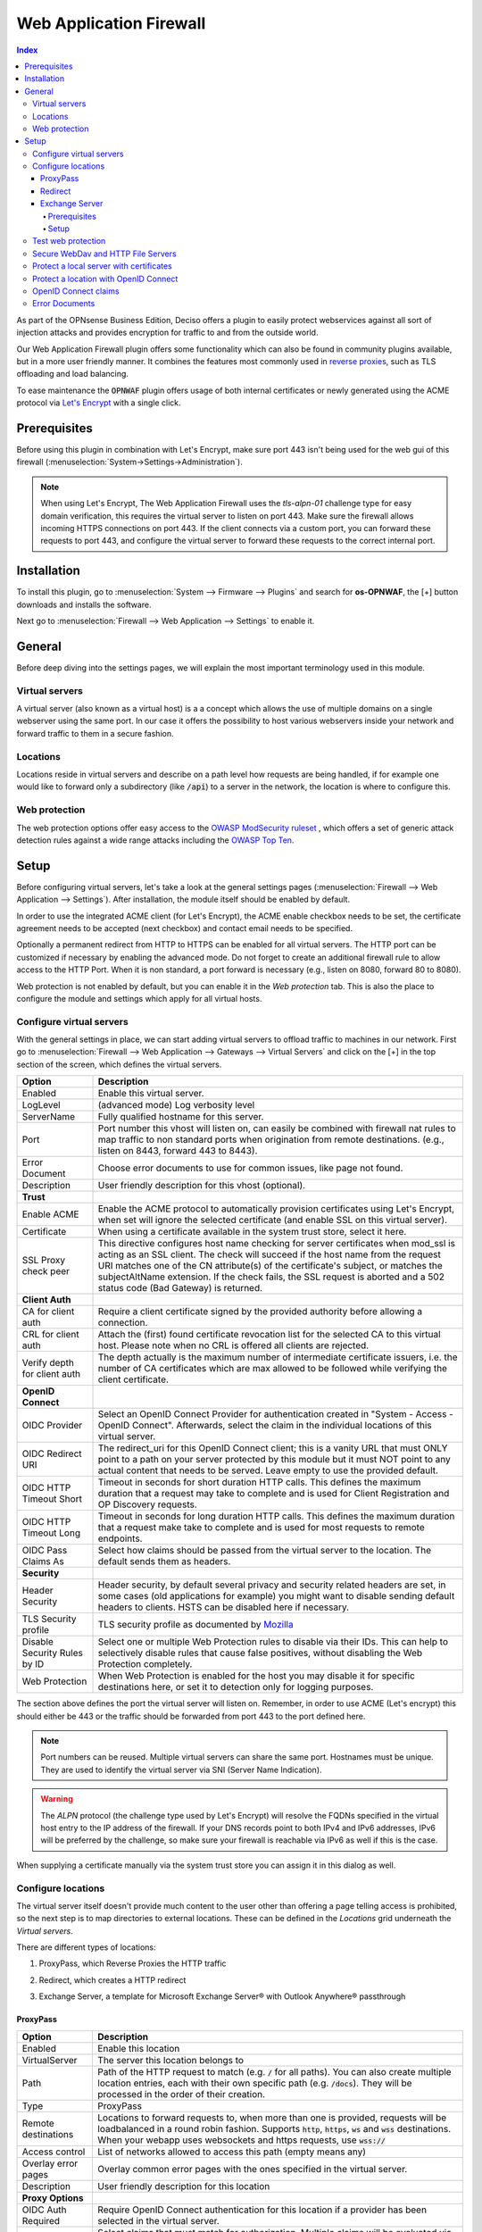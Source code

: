 ======================================
Web Application Firewall
======================================

.. contents:: Index


As part of the OPNsense Business Edition, Deciso offers a plugin to easily protect webservices against all sort
of injection attacks and provides encryption for traffic to and from the outside world.

Our Web Application Firewall plugin offers some functionality which can also be found in community plugins available,
but in a more user friendly manner. It combines the features most commonly used in `reverse proxies <https://en.wikipedia.org/wiki/Reverse_proxy>`__,
such as TLS offloading and load balancing.

To ease maintenance the :code:`OPNWAF` plugin offers usage of both internal certificates or newly generated
using the ACME protocol via `Let's Encrypt <https://letsencrypt.org/>`__ with a single click.


Prerequisites
---------------------------

Before using this plugin in combination with Let's Encrypt, make sure port 443 isn't being used for the
web gui of this firewall (:menuselection:`System->Settings->Administration`).

.. Note::

    When using Let's Encrypt, The Web Application Firewall uses the `tls-alpn-01` challenge type for easy domain verification, this requires the
    virtual server to listen on port 443. Make sure the firewall allows incoming HTTPS connections on port 443. If the client connects
    via a custom port, you can forward these requests to port 443, and configure the virtual server to forward these requests to the
    correct internal port.


Installation
---------------------------

To install this plugin, go to :menuselection:`System --> Firmware --> Plugins` and search for **os-OPNWAF**,
the [+] button downloads and installs the software.

Next go to :menuselection:`Firewall --> Web Application --> Settings` to enable it.


General
---------------------------

Before deep diving into the settings pages, we will explain the most important terminology used in this module.


Virtual servers
~~~~~~~~~~~~~~~~

A virtual server (also known as a virtual host) is a a concept which allows the use of multiple domains on a single webserver using
the same port.
In our case it offers the possibility to host various webservers inside your network and forward traffic to them in a secure fashion.


Locations
~~~~~~~~~~~~~~~~

Locations reside in virtual servers and describe on a path level how requests are being handled, if for example one would
like to forward only a subdirectory (like :code:`/api`) to a server in the network, the location is where to configure this.


Web protection
~~~~~~~~~~~~~~~~

The web protection options offer easy access to the `OWASP ModSecurity ruleset <https://owasp.org/www-project-modsecurity-core-rule-set/>`__
, which offers a set of generic attack detection rules against a wide range attacks including the `OWASP Top Ten <https://owasp.org/www-project-top-ten/>`__.


Setup
---------------------------

Before configuring virtual servers, let's take a look at the general settings pages (:menuselection:`Firewall --> Web Application --> Settings`).
After installation, the module itself should be enabled by default.

In order to use the integrated ACME client (for Let's Encrypt), the ACME enable checkbox needs to be set, the certificate agreement needs to be accepted
(next checkbox) and contact email needs to be specified.

Optionally a permanent redirect from HTTP to HTTPS can be enabled for all virtual servers.
The HTTP port can be customized if necessary by enabling the advanced mode.
Do not forget to create an additional firewall rule to allow access to the HTTP Port. When it is non standard, a port forward is necessary
(e.g., listen on 8080, forward 80 to 8080).

.. image:: images/OPNWAF_settings.png
    :width: 100%


Web protection is not enabled by default, but you can enable it in the `Web protection` tab. This is also the place
to configure the module and settings which apply for all virtual hosts.


Configure virtual servers
~~~~~~~~~~~~~~~~~~~~~~~~~~~

With the general settings in place, we can start adding virtual servers to offload traffic to machines in our network.
First go to :menuselection:`Firewall --> Web Application --> Gateways --> Virtual Servers` and click on the [+] in the top section of the screen,
which defines the virtual servers.


================================ ========================================================================================
Option                           Description
================================ ========================================================================================
Enabled                          Enable this virtual server.
LogLevel                         (advanced mode) Log verbosity level
ServerName                       Fully qualified hostname for this server.
Port                             Port number this vhost will listen on, can easily be combined with firewall nat rules
                                 to map traffic to non standard ports when origination from remote destinations.
                                 (e.g., listen on 8443, forward 443 to 8443).
Error Document                   Choose error documents to use for common issues, like page not found.
Description                      User friendly description for this vhost (optional).
**Trust**
Enable ACME                      Enable the ACME protocol to automatically provision certificates using Let's Encrypt,
                                 when set will ignore the selected certificate (and enable SSL on this virtual server).
Certificate                      When using a certificate available in the system trust store, select it here.
SSL Proxy check peer             This directive configures host name checking for server certificates when mod_ssl is
                                 acting as an SSL client. The check will succeed if the host name from the request URI
                                 matches one of the CN attribute(s) of the certificate's subject, or matches the
                                 subjectAltName extension. If the check fails, the SSL request is aborted and a 502
                                 status code (Bad Gateway) is returned.
**Client Auth**
CA for client auth               Require a client certificate signed by the provided authority before allowing
                                 a connection.
CRL for client auth              Attach the (first) found certificate revocation list for the selected CA to
                                 this virtual host. Please note when no CRL is offered all clients are rejected.
Verify depth for client auth     The depth actually is the maximum number of intermediate certificate
                                 issuers, i.e. the number of CA certificates which are max allowed to be followed while
                                 verifying the client certificate.
**OpenID Connect**
OIDC Provider                    Select an OpenID Connect Provider for authentication created in "System - Access - OpenID Connect".
                                 Afterwards, select the claim in the individual locations of this virtual server.
OIDC Redirect URI                The redirect_uri for this OpenID Connect client; this is a vanity URL that must ONLY point to a path on
                                 your server protected by this module but it must NOT point to any actual content that needs to be served.
                                 Leave empty to use the provided default.
OIDC HTTP Timeout Short          Timeout in seconds for short duration HTTP calls. This defines the maximum duration that a request may take to
                                 complete and is used for Client Registration and OP Discovery requests.
OIDC HTTP Timeout Long           Timeout in seconds for long duration HTTP calls. This defines the maximum duration that a request make take to
                                 complete and is used for most requests to remote endpoints.
OIDC Pass Claims As              Select how claims should be passed from the virtual server to the location. The default sends them as headers.
**Security**
Header Security                  Header security, by default several privacy and security related headers are set,
                                 in some cases (old applications for example) you might want to disable
                                 sending default headers to clients. HSTS can be disabled here if necessary.
TLS Security profile             TLS security profile as documented by
                                 `Mozilla <https://wiki.mozilla.org/Security/Server_Side_TLS>`__
Disable Security Rules by ID     Select one or multiple Web Protection rules to disable via their IDs. This can help to
                                 selectively disable rules that cause false positives, without disabling the
                                 Web Protection completely.
Web Protection                   When Web Protection is enabled for the host you may disable it for specific
                                 destinations here, or set it to detection only for logging purposes.
================================ ========================================================================================


The section above defines the port the virtual server will listen on. Remember, in order to use ACME (Let's encrypt) this should either
be 443 or the traffic should be forwarded from port 443 to the port defined here.

.. Note::

    Port numbers can be reused. Multiple virtual servers can share the same port.
    Hostnames must be unique. They are used to identify the virtual server via SNI (Server Name Indication).

.. Warning::

    The `ALPN` protocol (the challenge type used by Let's Encrypt) will resolve the FQDNs specified in the virtual host
    entry to the IP address of the firewall. If your DNS records point to both IPv4 and IPv6 addresses, IPv6 will
    be preferred by the challenge, so make sure your firewall is reachable via IPv6 as well if this is the case.

When supplying a certificate manually via the system trust store you can assign it in this dialog as well.


Configure locations
~~~~~~~~~~~~~~~~~~~~~~~~

The virtual server itself doesn't provide much content to the user other than offering a page telling access is prohibited,
so the next step is to map directories to external locations. These can be defined in the `Locations` grid underneath
the `Virtual servers`.

There are different types of locations:

#. | ProxyPass, which Reverse Proxies the HTTP traffic
#. | Redirect, which creates a HTTP redirect
#. | Exchange Server, a template for Microsoft Exchange Server® with Outlook Anywhere® passthrough


ProxyPass
^^^^^^^^^^^^^^^^^^^^^^^^

================================ ========================================================================================
Option                           Description
================================ ========================================================================================
Enabled                          Enable this location
VirtualServer                    The server this location belongs to
Path                             Path of the HTTP request to match (e.g. :code:`/` for all paths). You can also create
                                 multiple location entries, each with their own specific path (e.g. :code:`/docs`).
                                 They will be processed in the order of their creation.
Type                             ProxyPass
Remote destinations              Locations to forward requests to, when more than one is provided, requests will be
                                 loadbalanced in a round robin fashion. Supports :code:`http`, :code:`https`, :code:`ws`
                                 and :code:`wss` destinations.
                                 When your webapp uses websockets and https requests, use :code:`wss://`
Access control                   List of networks allowed to access this path (empty means any)
Overlay error pages              Overlay common error pages with the ones specified in the virtual server.
Description                      User friendly description for this location
**Proxy Options**
OIDC Auth Required               Require OpenID Connect authentication for this location if a provider has been selected
                                 in the virtual server.
OIDC Claims                      Select claims that must match for authorization. Multiple claims will be evaluated via OR operator.
                                 The default "valid-user" will allow access for any authenticated user in your OIDC scope.
**Proxy Options**
TLS header passthrough           Select which headers to passthrough to the client, all headers will be prefixed with
                                 X- to distinct them more easily from the applications perspective. The original headers
                                 use underscores (_) these will be replaced for minus (-) signs to prevent applications
                                 dropping them.
Unset Request Headers            Select which request headers to unset before they get passed from the client to the
                                 server. Unsetting some of these headers can increase security,
                                 e.g., unsetting `Accept-Encoding` can help preventing BREACH attacks.
Preserve Host                    When enabled, this option will pass the Host: line from the incoming request to the
                                 proxied host, instead of the hostname specified in the location. This option should
                                 normally be turned Off. It is mostly useful in special configurations like proxied mass
                                 name-based virtual hosting, where the original Host header needs to be evaluated by the
                                 backend server.
Connection timeout               Connect timeout in seconds. The number of seconds the server waits for the creation
                                 of a connection to the backend to complete.
================================ ========================================================================================


The options here are quite simple, first you define a path on your end (:code:`/` in our example), next you define one or more
destinations this path should map to (for example you could point to a public server here, like https://opnsense.org).


.. Note::

    When more than one destination is provided, the load will be balanced automatically.

.. Tip::

    Constraining access to allow only specific networks or hosts can be arranged using the :code:`Access control` input.


Redirect
^^^^^^^^^^^

================================ ========================================================================================
Option                           Description
================================ ========================================================================================
Enabled                          Enable this location
VirtualServer                    The server this location belongs to
Path                             Path of the HTTP request to match (e.g. :code:`/` for all paths). You can also create
                                 multiple location entries, each with their own specific path (e.g. :code:`/docs`).
                                 They will be processed in the order of their creation.
Type                             Redirect
HTTP redirection message         Choose the HTTP redirection message. The default is 307, but others like 301 and 308 are
                                 also available.
Remote destinations              Locations to redirect requests to, only one is allowed per location per redirect
Access control                   List of networks allowed to access this path (empty means any)
Description                      User friendly description for this location
================================ ========================================================================================


When setting up a redirect, it will also match HTTP if `Redirect HTTP to HTTPS` in General Settings has been enabled. If not,
only HTTPS is matched.

.. Note::

    When a :code:`/` location with a `Redirect` has been created, there can't be any additional `ProxyPass` locations that match
    the same :code:`/` location, nor a more specific :code:`/docs` location. The redirect will match first, since it will catch and
    redirect all traffic of the virtual server location. What is possible though, is that there is a :code:`/docs` location that
    redirects, and an additional :code:`/html` location that proxies traffic, in the scope of the same virtual server.


Exchange Server
^^^^^^^^^^^^^^^^^^^^^^

================================ ========================================================================================
Option                           Description
================================ ========================================================================================
Enabled                          Enable this location
VirtualServer                    The server this location belongs to
Type                             Exchange Server
Remote destinations              Locations to redirect requests to, only one is allowed per location per redirect
Restrict Exchange Paths          Restrict Exchange Server specific paths to networks provided in the Access control field.
                                 If paths are selected, exactly these paths will have the Access control attached.
                                 Access to path `/` is filtered per default with a redirect to `/owa`.
                                 All non-selected paths will be allowed from all networks.
Access control                   Constrain access to networks provided in this list, when not provided no
                                 constraints apply. When type is Exchange Server, it will restrict access to
                                 paths selected in Restrict Exchange Paths.
Description                      User friendly description for this location
================================ ========================================================================================


Prerequisites
"""""""""""""""""""

To successfully reverse proxy an Exchange Server, a few conditions must be met:

- The Exchange Server should be 2013, 2016 or 2019 and fully patched.
- The communication between Apache and the Exchange Server must happen via HTTPS.
- The Exchange Server must have its internal and external URLs set correctly, preferably to the same hostnames that will be set as virtual servers.

Common hostname/path combinations are:

================================ ========================================================================================
VirtualDirectory                 Internal and external URL of Exchange Server
================================ ========================================================================================
OwaVirtualDirectory              ``mail.example.com/owa``
EcpVirtualDirectory              ``mail.example.com/ecp``
WebServicesVirtualDirectory      ``mail.example.com/EWS/Exchange.asmx``
ActiveSyncVirtualDirectory       ``mail.example.com/Microsoft-Server-ActiveSync``
OabVirtualDirectory              ``mail.example.com/OAB``
MapiVirtualDirectory             ``mail.example.com/mapi``
OutlookAnywhere                  ``mail.example.com/rpc`` - `ExternalClientAuthenticationMethod` set to `Negotiate`
ClientAccessService              ``autodiscover.example.com/Autodiscover/Autodiscover.xml``
================================ ========================================================================================

When using a self-signed certificate, the authority for the certificate must be imported into :menuselection:`System->Trust->Authorities`.
The certificate must include ``mail.example.com`` and ``autodiscover.example.com`` in its SAN.
Without trust established between the OPNsense and the Exchange Server, the connection will fail since only encrypted
connections are allowed to an Exchange Server.


Setup
"""""""""""""""""""

Create two virtual servers with the hostnames of the Exchange Server, e.g., ``autodiscover.example.com`` and
``mail.example.com``. Select `Enable ACME` or use your own certificate, set `Header Security` to ``Off / compatibility mode``,
set `Web Protection` to ``Detection Only``. Adjust these later once the Exchange Server works correctly through the reverse proxy.

Create a `Location` with the `Type` ``Exchange Server`` for each of these virtual servers. As `Remote destinations` use the internal IP address
of the Exchange Server, e.g., ``https://192.168.10.10``. If the virtual servers use the same hostnames as the Exchange Server,
trust is automatically established with host header passthrough.

These new `Locations` will create all virtual directories the Exchange Server requires automatically,
and activate Outlook Anywhere® passthrough.
With the options `Restrict Exchange Paths` and `Access control`, access to specific paths can be restricted. This is recommended for the ``/ecp`` path.

The finished configuration should look like this:

**Virtual Servers**

.. tabs::

    .. tab:: mail.example.com

        **Virtual Server**

        ================================ ========================================================================================
        Option                           Description
        ================================ ========================================================================================
        Enabled                          ``X``
        ServerName                       ``mail.example.com``
        **Trust**
        Enable ACME                      ``X``
        SSL Proxy check peer             ``X``
        **Security**
        Header Security                  Off / compatibility mode
        TLS Security profile             Intermediate
        Web Protection                   Detection Only
        ================================ ========================================================================================

        **Location**

        ================================ ========================================================================================
        Option                           Description
        ================================ ========================================================================================
        Enabled                          ``X``
        VirtualServer                    ``mail.example.com``
        Type                             Exchange Server
        Remote destinations              ``https://192.168.10.10``
        Restrict Exchange Paths          ``/ecp``
        Access control                   ``192.168.0.0/16 172.16.0.0/12 10.0.0.0/8``
        ================================ ========================================================================================

    .. tab:: autodiscover.example.com

        **Virtual Server**

        ================================ ========================================================================================
        Option                           Description
        ================================ ========================================================================================
        Enabled                          ``X``
        ServerName                       ``autodiscover.example.com``
        **Trust**
        Enable ACME                      ``X``
        SSL Proxy check peer             ``X``
        **Security**
        Header Security                  Off / compatibility mode
        TLS Security profile             Intermediate
        Web Protection                   Detection Only
        ================================ ========================================================================================

        **Location**

        ================================ ========================================================================================
        Option                           Description
        ================================ ========================================================================================
        Enabled                          ``X``
        VirtualServer                    ``autodiscover.example.com``
        Type                             Exchange Server
        Remote destinations              ``https://192.168.10.10``
        Restrict Exchange Paths          ``/ecp``
        Access control                   ``192.168.0.0/16 172.16.0.0/12 10.0.0.0/8``
        ================================ ========================================================================================

.. Note::

    In case an internal hostname is used in `Remote destinations`,
    ensure this name is in the SAN and common name of the self-signed certificate of the Exchange Server.
    This hostname must be resolvable from the OPNsense. Do not use the same hostname for `Virtual servers`
    and `Remote destinations` to avoid creating a reverse proxy loop.


Test web protection
~~~~~~~~~~~~~~~~~~~~~~~~

When web protection was enabled, we always advise to test if it's actually functional. Luckily this is quite easy to test
using a webbrowser. For this example we will try to inject some sql code in the url, which should be blocked when properly configured:


:code:`https://your.example.domain/?id=100 or 'x'='y'`

This should show a page similar to the one below:

.. image:: images/OPNWAF_forbidden.png
    :width: 50%


When deploying web protection for virtual servers, start with the `Detection Only` setting that can be set per virtual server.
This way, you can evaluate the `Web Security` log file, and look for rules that match.

This will reveal if the web application might be outdated and needs patching, because several web protection rules match
and would block connections.

If they are false positives, the rule IDs can be set as excemptions with the option `Disable Security Rules by ID`. Search the rules
in the dropdown, and select multiple ones you want to exclude.

After this configuration, set the Web Protection to `On (default)` to enable it. The web application should now be configured for production.
If there are still errors, repeat the above steps.

.. Attention::

    Do not exclude too many rules. These matches could be a potential misconfiguration of the web application behind the WAF. Only exclude rules
    that totally break the functionality of the web application.


Secure WebDav and HTTP File Servers
~~~~~~~~~~~~~~~~~~~~~~~~~~~~~~~~~~~~~~~

These servers have specific requirements to work through a WAF. They need an extended set of HTTP Verbs, and higher thresholds for the Request and Response Body.

A popular example for a WebDAV Server is Nextcloud or Owncloud.

Go to the `Web Protection` Settings, and set the `Allowed HTTP Verbs` to:

`COPY, DELETE, GET, HEAD, LOCK, MKCOL, MOVE, OPTIONS, POST, PROPFIND, PROPPATCH, PUT, TRACE, UNLOCK`.

To allow large file uploads, set `Request Body Limit Action` to `Process Partial`.
If you want to process as much content of the file as possible, enable the
`advanced mode` and set custom values for the `Request Body` and `Response Body` limits.

If the file is larger than the configured limits, it will only be processed partially.
This means, the whole file will be uploaded, but only a portion of the file is analyzed by the web application parser.
Rejecting can improve security, yet will make large files fail completely if they exceed the configured hard limits.

.. Note::

    Increasing the `Body` limits will increase the log file sizes, and will eventually use the disk of the OPNsense to write files upon inspection.
    For this, the `Request Body in Memory Limit` can be increased to 1GB to focus on RAM usage. If you want to use the least ressources, logging and disk I/O,
    leave all settings on default, and set `Request Body Limit Action` to `Process Partial`.


.. Tip::

    If many different file extensions are hosted on the WebDAV server, some of these will be blocked by default rules. In that case,
    disable the rule: :code:`920440 (URL file extension is restricted by policy)`


Protect a local server with certificates
~~~~~~~~~~~~~~~~~~~~~~~~~~~~~~~~~~~~~~~~~~~~~~~~

In the above virtual host configuration are a couple of parameters related to client authentication. The
advantage of using these is that you can prevent unauthorized access to services using certificates signed by a (local)
certificate authority.

To use this functionality, first make sure you have a certificate authority defined in :menuselection:`System --> Trust --> Authorities`
which you are going to use to create certificates for your clients.

Next step is to add a VirtualServer which contains at least the following information:

================================ ========================================================================================
Option                           Description
================================ ========================================================================================
ServerName                       The fully qualified domain name this host listens to
Port                             Port number to bind to, you can use :doc:`Port forwarding </manual/nat>`
                                 to redirect traffic from standard ports to non standard ones when needed
Certificate / Enable ACME        Either use an ACME certificate or define one yourself,
                                 this one should be trusted by the browser connecting to this host
CA for client auth               select the Authority created earlier
================================ ========================================================================================


Followed by a location, which maybe as simple as binding path :code:`/` to a local machine without certificate at :code:`http://10.0.0.1`.

.. Tip::

    You can use revocation lists to pull back access rights for selected clients, just make sure to restart the service in
    order to make the changes effective.


After this step, clients should not be able to access the virtual host, next you can create a certificate for the client and import
it in the trust store. Usually browsers automatically pick these up when allowed by the client.


Protect a location with OpenID Connect
~~~~~~~~~~~~~~~~~~~~~~~~~~~~~~~~~~~~~~~~~~~~~~~~

In the above virtual host and location configuration are a couple of parameters related to OpenID Connect. The
advantage of using these is that you can prevent unauthenticated and unauthorized access to services using an identity provider.

First, add an identity provider for service OPNWAF in :menuselection:`System --> Access --> OpenID Connect`.

For more information refer to the :doc:`OpenID Connect manual </vendor/deciso/oidc>`.

Next, add it to a virtual server in :menuselection:`Firewall --> Web Application --> Gateways --> Virtual Servers`:

================================ ========================================================================================
Option                           Description
================================ ========================================================================================
**OpenID Connect**
OIDC Provider                    Choose the identity provider created in :menuselection:`System --> Access --> OpenID Connect`
OIDC Redirect URI                Leave default, this will create a URI that must be set with your identity provider.
                                 If the virtual server is `example.com` it will become ``https://example.com/oidc/callback``
                                 if not specified otherwise. This location will be automatically removed from proxying.
                                 If you cannot use the default, choose an URI that does not collide with any path of your
                                 backend application.
================================ ========================================================================================

As final step, ensure the following is set in each `ProxyPass` location of this virtual server:

================================ ========================================================================================
Option                           Description
================================ ========================================================================================
**OpenID Connect**
OIDC Auth Required               Select to enforce OIDC authentication with the below claim.
OIDC Claims                      Leave on default to allow any authenticated user in the OIDC scope access to the location.
================================ ========================================================================================

After applying, the location will need authentication (user must log in).


OpenID Connect claims
~~~~~~~~~~~~~~~~~~~~~~~~~~~~~~~~~~~~~~~~~~~~~~~~~~~~

A claim is a piece of information that can be used to identify a user.
This means you can create a stricter policy which user has access to the location, not only enforcing authentication
but also authorization.

As example, we only want to grant access to a location for all users with the first name ``John``.

First, we add a claim in :menuselection:`Firewall --> Web Application --> Gateways --> OIDC Claims`:

================================ ========================================================================================
Option                           Description
================================ ========================================================================================
**OpenID Connect**
Claim type                       Most claim types are standardized via the OIDC spec.
                                 Some provider specific options are also offered (group).
                                 For our example case we choose ``name``.
Claim value                      ``John``
================================ ========================================================================================

Next, we add the claim to an OpenID Connect enabled location in :menuselection:`Firewall --> Web Application --> Gateways --> Virtual Servers`:

================================ ========================================================================================
Option                           Description
================================ ========================================================================================
**OpenID Connect**
OIDC Auth Required               Select to enforce OIDC authentication with the below claim.
OIDC Claims                      ``name John``
================================ ========================================================================================

After applying, the location will need authentication (user must log in) and authorization (user must be John).

.. Note::

    Multiple claims can be selected, they will be combined via ``or`` operator.

.. Tip::

    Authorizing unique users can be done with the ``preferred_username`` claim, which is the name a user authenticates with.
    Some identity providers can send groups (non-standard) in their OIDC scope which simplifies authorization when you have a large amount of users.


Error Documents
~~~~~~~~~~~~~~~~~~~~~~~~~~~~~~~~~~~~~~~

By default, generic Apache documents will be served for HTTP response status codes. The most common client error responses can be styled
OPNsense themed, or be branded with your own style.

To download the default error document templates, go to :menuselection:`Firewall --> Web Application --> Error Documents`.

Select the `Download` command in the ``Default`` row. Afterwards you can unzip the archive, and change the individual error documents.

When you are done, select **+** to open the upload dialogue:

================================ ========================================================================================
Option                           Description
================================ ========================================================================================
Name                             Name for this template, e.g. ``MyErrorDocuments``
Uri                              Uri used to serve error pages, when unspecified, /__waf_errors__/ will be used. Best to
                                 use the offered default.
Content                          Select the zip archive with the altered error documents.
================================ ========================================================================================

After saving, the error documents can be added in :menuselection:`Firewall --> Web Application --> Gateways --> Virtual Servers`:

================================ ========================================================================================
Option                           Description
================================ ========================================================================================
Error Document                   ``MyErrorDocuments`` will use your new template.
                                 ``Default`` will use the OPNsense styled template.
                                 ``None`` will use the unaltered default Apache documents.
================================ ========================================================================================

To optionally overlay any error with only the template provided ones, you can set the following in a location:

================================ ========================================================================================
Option                           Description
================================ ========================================================================================
Overlay error pages              Overlay common error pages with the ones specified in the virtual server. This means
                                 that all HTTP response status codes received from the ``Remote destinations`` will be stripped,
                                 and only matching HTTP resonse codes in the current selected error document template will be served.
================================ ========================================================================================

.. Tip::

    When using OpenID Connect, it is a good idea to either use the ``Default`` or custom error documents, to ensure the ``Unauthorized``
    error pages have a more cohesive and user friendly style.
